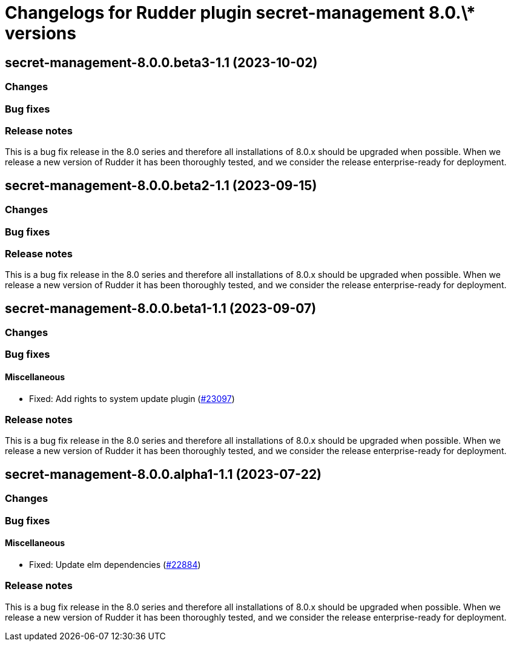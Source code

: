 = Changelogs for Rudder plugin secret-management 8.0.\* versions

== secret-management-8.0.0.beta3-1.1 (2023-10-02)

=== Changes


=== Bug fixes

=== Release notes

This is a bug fix release in the 8.0 series and therefore all installations of 8.0.x should be upgraded when possible. When we release a new version of Rudder it has been thoroughly tested, and we consider the release enterprise-ready for deployment.

== secret-management-8.0.0.beta2-1.1 (2023-09-15)

=== Changes


=== Bug fixes

=== Release notes

This is a bug fix release in the 8.0 series and therefore all installations of 8.0.x should be upgraded when possible. When we release a new version of Rudder it has been thoroughly tested, and we consider the release enterprise-ready for deployment.

== secret-management-8.0.0.beta1-1.1 (2023-09-07)

=== Changes


=== Bug fixes

==== Miscellaneous

* Fixed: Add rights to system update plugin
    (https://issues.rudder.io/issues/23097[#23097])

=== Release notes

This is a bug fix release in the 8.0 series and therefore all installations of 8.0.x should be upgraded when possible. When we release a new version of Rudder it has been thoroughly tested, and we consider the release enterprise-ready for deployment.

== secret-management-8.0.0.alpha1-1.1 (2023-07-22)

=== Changes


=== Bug fixes

==== Miscellaneous

* Fixed: Update elm dependencies
    (https://issues.rudder.io/issues/22884[#22884])

=== Release notes

This is a bug fix release in the 8.0 series and therefore all installations of 8.0.x should be upgraded when possible. When we release a new version of Rudder it has been thoroughly tested, and we consider the release enterprise-ready for deployment.

